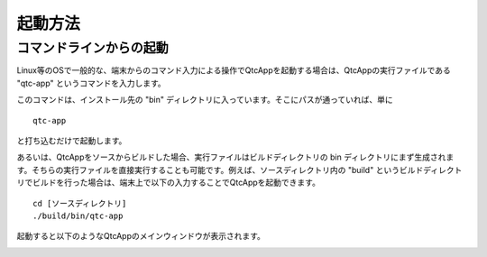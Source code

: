 
起動方法
========

コマンドラインからの起動
------------------------

Linux等のOSで一般的な、端末からのコマンド入力による操作でQtcAppを起動する場合は、QtcAppの実行ファイルである "qtc-app" というコマンドを入力します。

このコマンドは、インストール先の "bin" ディレクトリに入っています。そこにパスが通っていれば、単に ::

 qtc-app

と打ち込むだけで起動します。

あるいは、QtcAppをソースからビルドした場合、実行ファイルはビルドディレクトリの bin ディレクトリにまず生成されます。そちらの実行ファイルを直接実行することも可能です。例えば、ソースディレクトリ内の "build" というビルドディレクトリでビルドを行った場合は、端末上で以下の入力することでQtcAppを起動できます。 ::

 cd [ソースディレクトリ]
 ./build/bin/qtc-app

起動すると以下のようなQtcAppのメインウィンドウが表示されます。

.. image:: images/start_0.png
